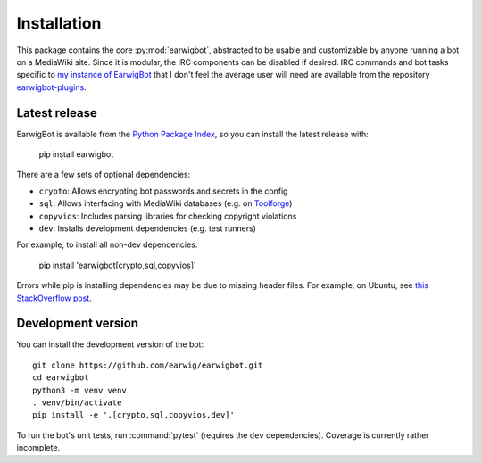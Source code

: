Installation
============

This package contains the core :py:mod:`earwigbot`, abstracted to be usable
and customizable by anyone running a bot on a MediaWiki site. Since it is
modular, the IRC components can be disabled if desired. IRC commands and bot
tasks specific to `my instance of EarwigBot`_ that I don't feel the average
user will need are available from the repository `earwigbot-plugins`_.

Latest release
--------------

EarwigBot is available from the `Python Package Index`_, so you can install
the latest release with:

    pip install earwigbot

There are a few sets of optional dependencies:

- ``crypto``: Allows encrypting bot passwords and secrets in the config
- ``sql``: Allows interfacing with MediaWiki databases (e.g. on Toolforge_)
- ``copyvios``: Includes parsing libraries for checking copyright violations
- ``dev``: Installs development dependencies (e.g. test runners)

For example, to install all non-dev dependencies:

    pip install 'earwigbot[crypto,sql,copyvios]'

Errors while pip is installing dependencies may be due to missing header
files. For example, on Ubuntu, see `this StackOverflow post`_.

Development version
-------------------

You can install the development version of the bot::

    git clone https://github.com/earwig/earwigbot.git
    cd earwigbot
    python3 -m venv venv
    . venv/bin/activate
    pip install -e '.[crypto,sql,copyvios,dev]'

To run the bot's unit tests, run :command:`pytest` (requires the ``dev``
dependencies). Coverage is currently rather incomplete.

.. _my instance of EarwigBot: https://en.wikipedia.org/wiki/User:EarwigBot
.. _earwigbot-plugins:        https://github.com/earwig/earwigbot-plugins
.. _Python Package Index:     https://pypi.python.org/pypi/earwigbot
.. _Toolforge:                https://wikitech.wikimedia.org/wiki/Portal:Toolforge
.. _this StackOverflow post:  https://stackoverflow.com/questions/6504810/how-to-install-lxml-on-ubuntu/6504860#6504860
